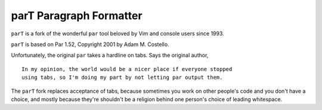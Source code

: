 parT Paragraph Formatter
========================

``parT`` is a fork of the wonderful ``par`` tool
beloved by Vim and console users since 1993.

``parT`` is based on Par 1.52, Copyright 2001 by Adam M. Costello.

Unfortunately, the original ``par`` takes a hardline on tabs.
Says the original author,

::

    In my opinion, the world would be a nicer place if everyone stopped
    using tabs, so I'm doing my part by not letting par output them.

The ``parT`` fork replaces acceptance of tabs, because sometimes you
work on other people's code and you don't have a choice, and mostly
because they're shouldn't be a religion behind one person's choice of
leading whitespace.
